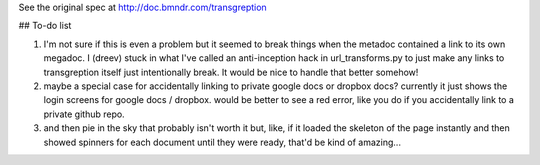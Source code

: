 See the original spec at http://doc.bmndr.com/transgreption

## To-do list

1. I'm not sure if this is even a problem but it seemed to break things when the metadoc contained a link to its own megadoc. I (dreev) stuck in what I've called an anti-inception hack in url_transforms.py to just make any links to transgreption itself just intentionally break. It would be nice to handle that better somehow!

2. maybe a special case for accidentally linking to private google docs or dropbox docs? currently it just shows the login screens for google docs / dropbox. would be better to see a red error, like you do if you accidentally link to a private github repo.

3. and then pie in the sky that probably isn't worth it but, like, if it loaded the skeleton of the page instantly and then showed spinners for each document until they were ready, that'd be kind of amazing...
